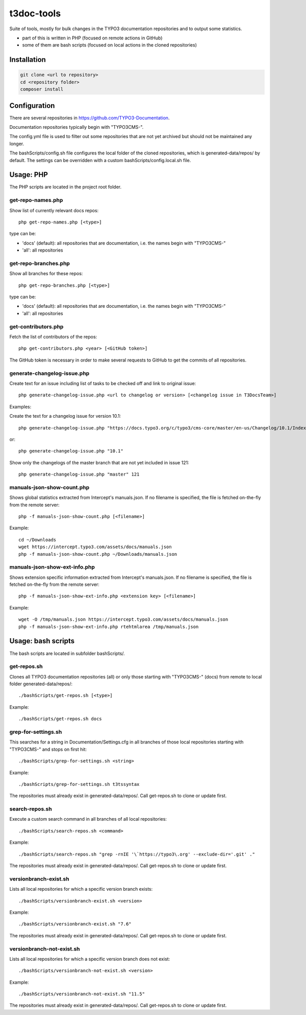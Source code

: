 .. highlight:: shell

===========
t3doc-tools
===========

Suite of tools, mostly for bulk changes in the TYPO3 documentation repositories
and to output some statistics.

* part of this is written in PHP (focused on remote actions in GitHub)
* some of them are bash scripts (focused on local actions in the cloned repositories)

Installation
============

.. code-block:: bash

    git clone <url to repository>
    cd <repository folder>
    composer install

Configuration
=============

There are several repositories in https://github.com/TYPO3-Documentation.

Documentation repositories typically begin with "TYPO3CMS-".

The config.yml file is used to filter out some repositories that are not yet
archived but should not be maintained any longer.

The bashScripts/config.sh file configures the local folder of the cloned repositories,
which is generated-data/repos/ by default. The settings can be overridden with a custom
bashScripts/config.local.sh file.

Usage: PHP
==========

The PHP scripts are located in the project root folder.

get-repo-names.php
------------------

Show list of currently relevant docs repos::

    php get-repo-names.php [<type>]

type can be:

* 'docs' (default): all repositories that are documentation, i.e. the names begin with "TYPO3CMS-"
* 'all': all repositories

get-repo-branches.php
---------------------

Show all branches for these repos::

    php get-repo-branches.php [<type>]

type can be:

* 'docs' (default): all repositories that are documentation, i.e. the names begin with "TYPO3CMS-"
* 'all': all repositories

get-contributors.php
--------------------

Fetch the list of contributors of the repos::

    php get-contributors.php <year> [<GitHub token>]

The GitHub token is necessary in order to make several requests to GitHub to get
the commits of all repositories.

generate-changelog-issue.php
----------------------------

Create text for an issue including list of tasks to be checked off and link to original issue::

    php generate-changelog-issue.php <url to changelog or version> [<changelog issue in T3DocsTeam>]

Examples:

Create the text for a changelog issue for version 10.1::

    php generate-changelog-issue.php "https://docs.typo3.org/c/typo3/cms-core/master/en-us/Changelog/10.1/Index.html"

or::

    php generate-changelog-issue.php "10.1"

Show only the changelogs of the master branch that are not yet included in issue 121::

    php generate-changelog-issue.php "master" 121

manuals-json-show-count.php
---------------------------

Shows global statistics extracted from Intercept's manuals.json.
If no filename is specified, the file is fetched on-the-fly from the remote server::

    php -f manuals-json-show-count.php [<filename>]

Example::

    cd ~/Downloads
    wget https://intercept.typo3.com/assets/docs/manuals.json
    php -f manuals-json-show-count.php ~/Downloads/manuals.json

manuals-json-show-ext-info.php
------------------------------

Shows extension specific information extracted from Intercept's manuals.json.
If no filename is specified, the file is fetched on-the-fly from the remote server::

    php -f manuals-json-show-ext-info.php <extension key> [<filename>]

Example::

    wget -O /tmp/manuals.json https://intercept.typo3.com/assets/docs/manuals.json
    php -f manuals-json-show-ext-info.php rtehtmlarea /tmp/manuals.json

Usage: bash scripts
===================

The bash scripts are located in subfolder bashScripts/.

get-repos.sh
------------

Clones all TYPO3 documentation repositories (all) or only those starting with \"TYPO3CMS-\" (docs)
from remote to local folder generated-data/repos/::

    ./bashScripts/get-repos.sh [<type>]

Example::

    ./bashScripts/get-repos.sh docs

grep-for-settings.sh
--------------------

This searches for a string in Documentation/Settings.cfg in all branches of those local repositories
starting with \"TYPO3CMS-\" and stops on first hit::

    ./bashScripts/grep-for-settings.sh <string>

Example::

    ./bashScripts/grep-for-settings.sh t3tssyntax

The repositories must already exist in generated-data/repos/. Call get-repos.sh to clone or update first.

search-repos.sh
---------------

Execute a custom search command in all branches of all local repositories::

    ./bashScripts/search-repos.sh <command>

Example::

    ./bashScripts/search-repos.sh "grep -rnIE '\`https://typo3\.org' --exclude-dir='.git' ."

The repositories must already exist in generated-data/repos/. Call get-repos.sh to clone or update first.

versionbranch-exist.sh
----------------------

Lists all local repositories for which a specific version branch exists::

    ./bashScripts/versionbranch-exist.sh <version>

Example::

    ./bashScripts/versionbranch-exist.sh "7.6"

The repositories must already exist in generated-data/repos/. Call get-repos.sh to clone or update first.

versionbranch-not-exist.sh
--------------------------

Lists all local repositories for which a specific version branch does not exist::

    ./bashScripts/versionbranch-not-exist.sh <version>

Example::

    ./bashScripts/versionbranch-not-exist.sh "11.5"

The repositories must already exist in generated-data/repos/. Call get-repos.sh to clone or update first.
